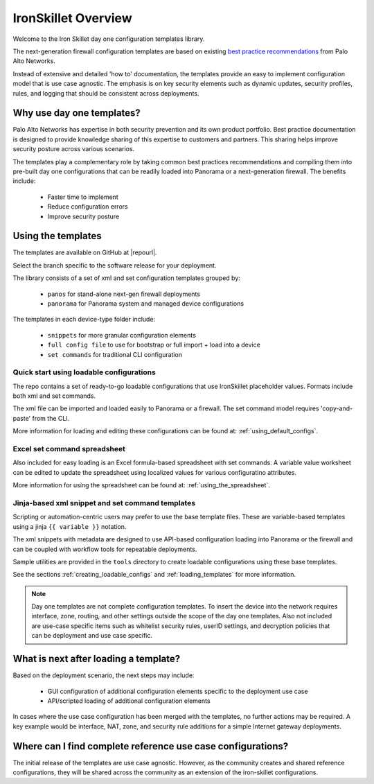 IronSkillet Overview
=====================

Welcome to the Iron Skillet day one configuration templates library.

The next-generation firewall configuration templates are based on existing `best practice recommendations`_
from Palo Alto Networks.

.. _best practice recommendations: https://www.paloaltonetworks.com/documentation/best-practices


Instead of extensive and detailed 'how to' documentation, the templates provide an easy to implement
configuration model that is use case agnostic.
The emphasis is on key security elements such as dynamic updates, security profiles, rules, and logging that
should be consistent across deployments.


Why use day one templates?
--------------------------

Palo Alto Networks has expertise in both security prevention and its own product portfolio. Best practice documentation
is designed to provide knowledge sharing of this expertise to customers and partners. This sharing helps improve security posture
across various scenarios.

The templates play a complementary role by taking common best practices recommendations and compiling them into pre-built
day one configurations that can be readily loaded into Panorama or a next-generation firewall. The benefits include:

    + Faster time to implement
    + Reduce configuration errors
    + Improve security posture


Using the templates
-------------------

The templates are available on GitHub at |repourl|.

Select the branch specific to the software release for your deployment.

The library consists of a set of xml and set configuration templates grouped by:

    + ``panos`` for stand-alone next-gen firewall deployments
    + ``panorama`` for Panorama system and managed device configurations

The templates in each device-type folder include:

    + ``snippets`` for more granular configuration elements
    + ``full config file`` to use for bootstrap or full import + load into a device
    + ``set commands`` for traditional CLI configuration


Quick start using loadable configurations
^^^^^^^^^^^^^^^^^^^^^^^^^^^^^^^^^^^^^^^^^

The repo contains a set of ready-to-go loadable configurations that use IronSkillet placeholder values.
Formats include both xml and set commands.

The xml file can be imported and loaded easily to Panorama or a firewall. The set command model requires 'copy-and-paste'
from the CLI.

More information for loading and editing these configurations can be found at: :ref:`using_default_configs`.



Excel set command spreadsheet
^^^^^^^^^^^^^^^^^^^^^^^^^^^^^

Also included for easy loading is an Excel formula-based spreadsheet with set commands. A variable value worksheet can be
edited to update the spreadsheet using localized values for various configuratino attributes.

More information for using the spreadsheet can be found at: :ref:`using_the_spreadsheet`.



Jinja-based xml snippet and set command templates
^^^^^^^^^^^^^^^^^^^^^^^^^^^^^^^^^^^^^^^^^^^^^^^^^

Scripting or automation-centric users may prefer to use the base template files.
These are variable-based templates using a jinja ``{{ variable }}`` notation.

The xml snippets with metadata are designed to use API-based configuration loading into Panorama or the firewall and
can be coupled with workflow tools for repeatable deployments.

Sample utilities are provided in the ``tools`` directory to create loadable configurations using these base templates.

See the sections :ref:`creating_loadable_configs` and :ref:`loading_templates` for more information.


.. Note::
    Day one templates are not complete configuration templates. To insert the device into the network requires interface, zone, routing,
    and other settings outside the scope of the day one templates. Also not included are use-case specific items such as whitelist security rules,
    userID settings, and decryption policies that can be deployment and use case specific.


What is next after loading a template?
--------------------------------------

Based on the deployment scenario, the next steps may include:

    + GUI configuration of additional configuration elements specific to the deployment use case

    + API/scripted loading of additional configuration elements

In cases where the use case configuration has been merged with the templates, no further actions may be required.
A key example would be interface, NAT, zone, and security rule additions for a simple Internet gateway deployments.


Where can I find complete reference use case configurations?
------------------------------------------------------------

The initial release of the templates are use case agnostic.
However, as the community creates and shared reference configurations, they will be shared across the community
as an extension of the iron-skillet configurations.
